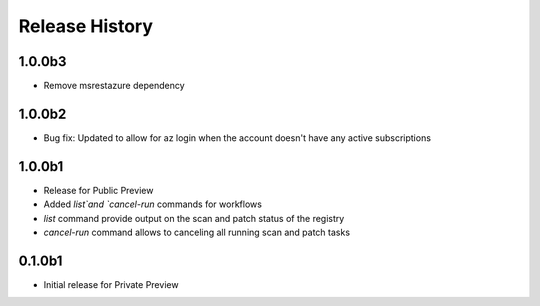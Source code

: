 .. :changelog:

Release History
===============
1.0.0b3
+++++++
* Remove msrestazure dependency

1.0.0b2
++++++
* Bug fix: Updated to allow for az login when the account doesn't have any active subscriptions


1.0.0b1
++++++
* Release for Public Preview
* Added `list`and `cancel-run` commands for workflows
* `list` command provide output on the scan and patch status of the registry
* `cancel-run` command allows to canceling all running scan and patch tasks


0.1.0b1
++++++
* Initial release for Private Preview